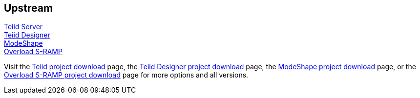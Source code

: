 :awestruct-layout: product-download

== Upstream

http://teiid.jboss.org[Teiid Server] +
http://teiiddesigner.jboss.org[Teiid Designer] +
http://modeshape.jboss.org[ModeShape] +
http://overlord.jboss.org[Overload S-RAMP]

Visit the http://teiid.jboss.org/downloads[Teiid project download] page, the http://teiiddesigner.jboss.org/downloads[Teiid Designer project download] page, the http://modeshape.jboss.org/downloads[ModeShape project download] page, or the http://www.projectoverlord.io/s-ramp/versions.html[Overload S-RAMP project download] page for more options and all versions.

